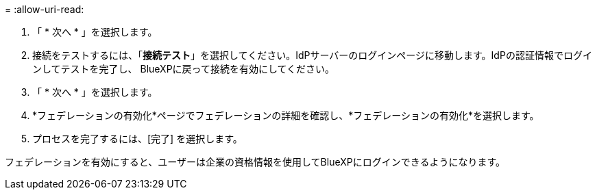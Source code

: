 = 
:allow-uri-read: 


. 「 * 次へ * 」を選択します。
. 接続をテストするには、「*接続テスト*」を選択してください。IdPサーバーのログインページに移動します。IdPの認証情報でログインしてテストを完了し、 BlueXPに戻って接続を有効にしてください。
. 「 * 次へ * 」を選択します。
. *フェデレーションの有効化*ページでフェデレーションの詳細を確認し、*フェデレーションの有効化*を選択します。
. プロセスを完了するには、[完了] を選択します。


フェデレーションを有効にすると、ユーザーは企業の資格情報を使用してBlueXPにログインできるようになります。

